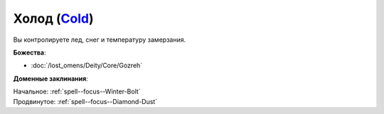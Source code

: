 .. title:: Домен холода (Cold Domain)

.. rst-class:: domain
.. _Domain--Cold:

Холод (`Cold <https://2e.aonprd.com/Domains.aspx?ID=41>`_)
=============================================================================================================

Вы контролируете лед, снег и температуру замерзания.

**Божества**:

* :doc:`/lost_omens/Deity/Core/Gozreh`

**Доменные заклинания**:

| Начальное: :ref:`spell--focus--Winter-Bolt`
| Продвинутое: :ref:`spell--focus--Diamond-Dust`
